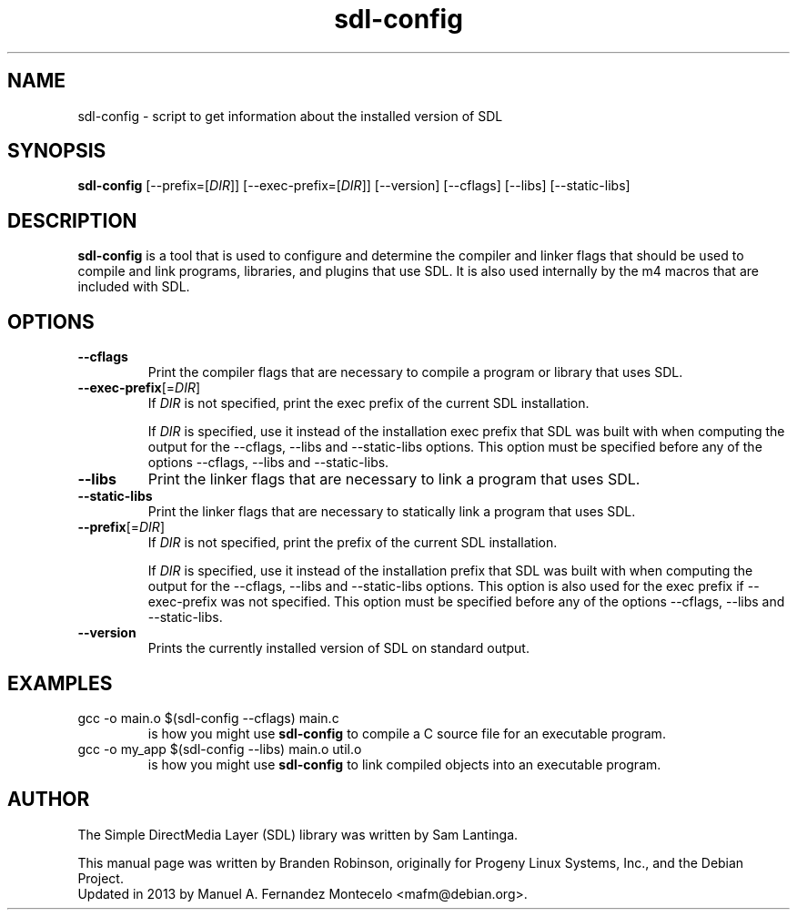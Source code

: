 .TH sdl-config 1 "2013-07-27" "SDL 1.2"
.SH NAME
sdl-config \- script to get information about the installed version of SDL
.SH SYNOPSIS
.B sdl-config
[--prefix=[\fIDIR\fR]] [--exec-prefix=[\fIDIR\fR]] [--version] [--cflags] [--libs] [--static-libs]
.SH DESCRIPTION
.B sdl-config
is a tool that is used to configure and determine the compiler and linker
flags that should be used to compile and link programs, libraries, and
plugins that use SDL.  It is also used internally by the m4 macros that are
included with SDL.
.SH OPTIONS
.TP
.B --cflags
Print the compiler flags that are necessary to compile a program or library
that uses SDL.
.TP
.BI --exec-prefix\fR[=\fIDIR\fR]
If \fIDIR\fR is not specified, print the exec prefix of the current SDL
installation.
.IP
If \fIDIR\fR is specified, use it instead of the installation exec prefix that
SDL was built with when computing the output for the --cflags, --libs and
--static-libs options.  This option must be specified before any of the options
--cflags, --libs and --static-libs.
.TP
.B --libs
Print the linker flags that are necessary to link a program that uses SDL.
.TP
.B --static-libs
Print the linker flags that are necessary to statically link a program that uses SDL.
.TP
.BI --prefix\fR[=\fIDIR\fR]
If \fIDIR\fR is not specified, print the prefix of the current SDL installation.
.IP
If \fIDIR\fR is specified, use it instead of the installation prefix that SDL
was built with when computing the output for the --cflags, --libs and
--static-libs options.  This option is also used for the exec prefix if
--exec-prefix was not specified.  This option must be specified before any of
the options --cflags, --libs and --static-libs.
.TP
.B --version
Prints the currently installed version of SDL on standard output.
.SH EXAMPLES
.TP
gcc -o main.o $(sdl-config --cflags) main.c
is how you might use
.B sdl-config
to compile a C source file for an executable program.
.TP
gcc -o my_app $(sdl-config --libs) main.o util.o
is how you might use
.B sdl-config
to link compiled objects into an executable program.
.SH AUTHOR
The Simple DirectMedia Layer (SDL) library was written by Sam Lantinga.
.PP
This manual page was written by Branden Robinson, originally for Progeny
Linux Systems, Inc., and the Debian Project.
.br
Updated in 2013 by Manuel A. Fernandez Montecelo <mafm@debian.org>.
